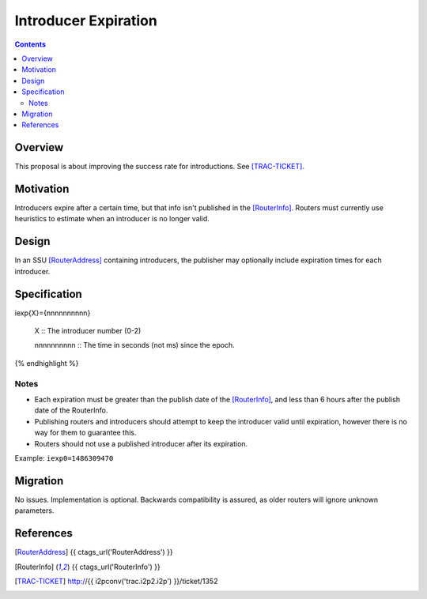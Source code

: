 =====================
Introducer Expiration
=====================
.. meta::
    :author: zzz
    :created: 2017-02-05
    :thread: http://zzz.i2p/topics/2230
    :lastupdated: 2017-04-07
    :status: Open

.. contents::


Overview
========

This proposal is about improving the success rate for introductions. See
[TRAC-TICKET]_.


Motivation
==========

Introducers expire after a certain time, but that info isn't published in the
[RouterInfo]_. Routers must currently use heuristics to estimate when an
introducer is no longer valid.


Design
======

In an SSU [RouterAddress]_ containing introducers, the publisher may optionally
include expiration times for each introducer.


Specification
=============

.. raw:: html

  {% highlight lang='dataspec' %}
iexp{X}={nnnnnnnnnn}

  X :: The introducer number (0-2)

  nnnnnnnnnn :: The time in seconds (not ms) since the epoch.
{% endhighlight %}

Notes
`````
* Each expiration must be greater than the publish date of the [RouterInfo]_,
  and less than 6 hours after the publish date of the RouterInfo.

* Publishing routers and introducers should attempt to keep the introducer valid
  until expiration, however there is no way for them to guarantee this.

* Routers should not use a published introducer after its expiration.

Example: ``iexp0=1486309470``


Migration
=========

No issues. Implementation is optional.
Backwards compatibility is assured, as older routers will ignore unknown parameters.



References
==========

.. [RouterAddress]
    {{ ctags_url('RouterAddress') }}

.. [RouterInfo]
    {{ ctags_url('RouterInfo') }}

.. [TRAC-TICKET]
    http://{{ i2pconv('trac.i2p2.i2p') }}/ticket/1352
